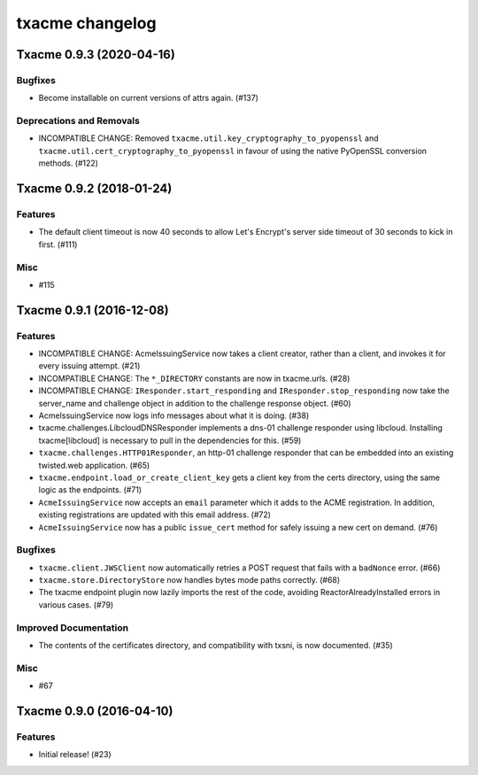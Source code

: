 txacme changelog
~~~~~~~~~~~~~~~~

.. towncrier release notes start

Txacme 0.9.3 (2020-04-16)
=========================

Bugfixes
--------

- Become installable on current versions of attrs again. (#137)


Deprecations and Removals
-------------------------

- INCOMPATIBLE CHANGE: Removed ``txacme.util.key_cryptography_to_pyopenssl`` and ``txacme.util.cert_cryptography_to_pyopenssl`` in favour of using the native PyOpenSSL conversion methods. (#122)


Txacme 0.9.2 (2018-01-24)
=========================

Features
--------

- The default client timeout is now 40 seconds to allow Let's Encrypt's server
  side timeout of 30 seconds to kick in first. (#111)


Misc
----

- #115


Txacme 0.9.1 (2016-12-08)
=========================

Features
--------

- INCOMPATIBLE CHANGE: AcmeIssuingService now takes a client creator,
  rather than a client, and invokes it for every issuing attempt.
  (#21)
- INCOMPATIBLE CHANGE: The ``*_DIRECTORY`` constants are now in
  txacme.urls. (#28)
- INCOMPATIBLE CHANGE: ``IResponder.start_responding`` and
  ``IResponder.stop_responding`` now take the server_name and
  challenge object in addition to the challenge response object. (#60)
- AcmeIssuingService now logs info messages about what it is doing.
  (#38)
- txacme.challenges.LibcloudDNSResponder implements a dns-01 challenge
  responder using libcloud. Installing txacme[libcloud] is necessary
  to pull in the dependencies for this. (#59)
- ``txacme.challenges.HTTP01Responder``, an http-01 challenge
  responder that can be embedded into an existing twisted.web
  application. (#65)
- ``txacme.endpoint.load_or_create_client_key`` gets a client key from
  the certs directory, using the same logic as the endpoints. (#71)
- ``AcmeIssuingService`` now accepts an ``email`` parameter which it
  adds to the ACME registration. In addition, existing registrations
  are updated with this email address. (#72)
- ``AcmeIssuingService`` now has a public ``issue_cert`` method for
  safely issuing a new cert on demand. (#76)

Bugfixes
--------

- ``txacme.client.JWSClient`` now automatically retries a POST request
  that fails with a ``badNonce`` error. (#66)
- ``txacme.store.DirectoryStore`` now handles bytes mode paths
  correctly. (#68)
- The txacme endpoint plugin now lazily imports the rest of the code,
  avoiding ReactorAlreadyInstalled errors in various cases. (#79)

Improved Documentation
----------------------

- The contents of the certificates directory, and compatibility with
  txsni, is now documented. (#35)

Misc
----

- #67


Txacme 0.9.0 (2016-04-10)
=========================

Features
--------

- Initial release! (#23)
